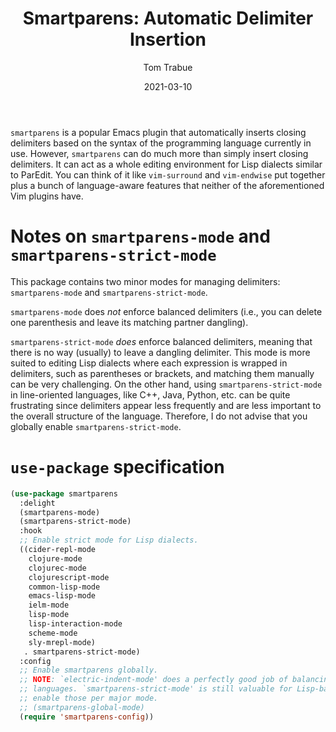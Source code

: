 #+TITLE:    Smartparens: Automatic Delimiter Insertion
#+AUTHOR:   Tom Trabue
#+EMAIL:    tom.trabue@gmail.com
#+DATE:     2021-03-10
#+TAGS:
#+STARTUP: fold

=smartparens= is a popular Emacs plugin that automatically inserts closing
delimiters based on the syntax of the programming language currently in
use. However, =smartparens= can do much more than simply insert closing
delimiters. It can act as a whole editing environment for Lisp dialects similar
to ParEdit. You can think of it like =vim-surround= and =vim-endwise= put
together plus a bunch of language-aware features that neither of the
aforementioned Vim plugins have.

* Notes on =smartparens-mode= and =smartparens-strict-mode=
  This package contains two minor modes for managing delimiters:
  =smartparens-mode= and =smartparens-strict-mode=.

  =smartparens-mode= does /not/ enforce balanced delimiters (i.e., you can
  delete one parenthesis and leave its matching partner dangling).

  =smartparens-strict-mode= /does/ enforce balanced delimiters, meaning that
  there is no way (usually) to leave a dangling delimiter. This mode is more
  suited to editing Lisp dialects where each expression is wrapped in
  delimiters, such as parentheses or brackets, and matching them manually can be
  very challenging. On the other hand, using =smartparens-strict-mode= in
  line-oriented languages, like C++, Java, Python, etc. can be quite frustrating
  since delimiters appear less frequently and are less important to the overall
  structure of the language. Therefore, I do not advise that you globally enable
  =smartparens-strict-mode=.

* =use-package= specification

  #+begin_src emacs-lisp
    (use-package smartparens
      :delight
      (smartparens-mode)
      (smartparens-strict-mode)
      :hook
      ;; Enable strict mode for Lisp dialects.
      ((cider-repl-mode
        clojure-mode
        clojurec-mode
        clojurescript-mode
        common-lisp-mode
        emacs-lisp-mode
        ielm-mode
        lisp-mode
        lisp-interaction-mode
        scheme-mode
        sly-mrepl-mode)
       . smartparens-strict-mode)
      :config
      ;; Enable smartparens globally.
      ;; NOTE: `electric-indent-mode' does a perfectly good job of balancing delimiters for most
      ;; languages. `smartparens-strict-mode' is still valuable for Lisp-based languages, but we should
      ;; enable those per major mode.
      ;; (smartparens-global-mode)
      (require 'smartparens-config))
  #+end_src
